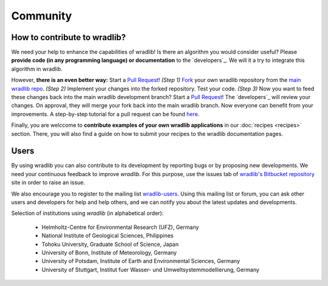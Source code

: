 Community
=========

How to contribute to wradlib?
-----------------------------

We need your help to enhance the capabilities of wradlib! Is there an algorithm you would consider useful? Please **provide code (in any programming language) or documentation** to the `developers`_. We will it a try to integrate this algorithm in wradlib. 

However, **there is an even better way:** Start a `Pull Request <http://confluence.atlassian.com/display/BITBUCKET/Fork+a+Repo,+Compare+Code,+and+Create+a+Pull+Request>`_! *(Step 1)* `Fork <http://bitbucket.org/wradlib/wradlib/fork>`_ your own wradlib repository from the `main wradlib repo <http://bitbucket.org/wradlib/wradlib>`_. *(Step 2)* Implement your changes into the forked repository. Test your code. *(Step 3)* Now you want to feed these changes back into the main wradlib development branch? Start a `Pull Request <http://confluence.atlassian.com/display/BITBUCKET/Fork+a+Repo,+Compare+Code,+and+Create+a+Pull+Request>`_! The `developers`_ will review your changes. On approval, they will merge your fork back into the main wradlib branch. Now everyone can benefit from your improvements. A step-by-step tutorial for a pull request can be found `here <http://confluence.atlassian.com/display/BITBUCKET/Fork+a+Repo,+Compare+Code,+and+Create+a+Pull+Request>`_.

Finally, you are welccome to **contribute examples of your own wradlib applications** in our :doc:`recipes <recipes>` section. There, you will also find a guide on how to submit your recipes to the wradlib documentation pages.     


Users
-----

By using wradlib you can also contribute to its development by reporting bugs or by proposing new developments. We need your continuous feedback to improve *wradlib*. For this purpose, use the issues tab of `wradlib's Bitbucket repository <https://bitbucket.org/wradlib/wradlib>`_ site in order to raise an issue.

We also encourage you to register to the mailing list `wradlib-users <https://groups.google.com/forum/?fromgroups=#!forum/wradlib-users>`_. Using this mailing list or forum, you can ask other users and developers for help and help others, and we can notify you about the latest updates and developments. 

Selection of institutions using *wradlib* (in alphabetical order):

   - Helmholtz-Centre for Environmental Research (UFZ), Germany
   
   - National Institute of Geological Sciences, Philippines
   
   - Tohoku University, Graduate School of Science, Japan
   
   - University of Bonn, Institute of Meteorology, Germany

   - University of Potsdam, Institute of Earth and Environmental Sciences, Germany
   
   - University of Stuttgart, Institut fuer Wasser- und Umweltsystemmodellierung, Germany

